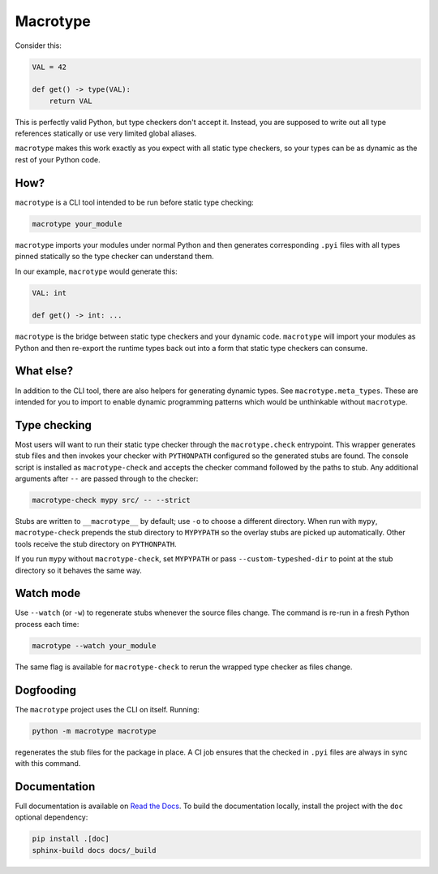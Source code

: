 Macrotype
=========

Consider this:

.. code-block:: python

    VAL = 42

    def get() -> type(VAL):
        return VAL

This is perfectly valid Python, but type checkers don't accept it.  Instead,
you are supposed to write out all type references statically or use very
limited global aliases.

``macrotype`` makes this work exactly as you expect with all static type
checkers, so your types can be as dynamic as the rest of your Python code.

How?
-----

``macrotype`` is a CLI tool intended to be run before static type checking:

.. code-block:: bash

    macrotype your_module

``macrotype`` imports your modules under normal Python and then generates
corresponding ``.pyi`` files with all types pinned statically so the type
checker can understand them.

In our example, ``macrotype`` would generate this:

.. code-block:: python

    VAL: int

    def get() -> int: ...

``macrotype`` is the bridge between static type checkers and your dynamic
code.  ``macrotype`` will import your modules as Python and then re-export the
runtime types back out into a form that static type checkers can consume.

What else?
----------

In addition to the CLI tool, there are also helpers for generating dynamic
types.  See ``macrotype.meta_types``.  These are intended for you to import to
enable dynamic programming patterns which would be unthinkable without
``macrotype``.

Type checking
-------------

Most users will want to run their static type checker through the
``macrotype.check`` entrypoint.  This wrapper generates stub files and then
invokes your checker with ``PYTHONPATH`` configured so the generated stubs are
found.  The console script is installed as ``macrotype-check`` and accepts the
checker command followed by the paths to stub.  Any additional arguments after
``--`` are passed through to the checker:

.. code-block:: bash

    macrotype-check mypy src/ -- --strict

Stubs are written to ``__macrotype__`` by default; use ``-o`` to choose a
different directory.  When run with ``mypy``, ``macrotype-check`` prepends the
stub directory to ``MYPYPATH`` so the overlay stubs are picked up
automatically.  Other tools receive the stub directory on ``PYTHONPATH``.

If you run ``mypy`` without ``macrotype-check``, set ``MYPYPATH`` or pass
``--custom-typeshed-dir`` to point at the stub directory so it behaves the same
way.

Watch mode
----------

Use ``--watch`` (or ``-w``) to regenerate stubs whenever the source files
change.  The command is re-run in a fresh Python process each time:

.. code-block:: bash

    macrotype --watch your_module

The same flag is available for ``macrotype-check`` to rerun the wrapped type
checker as files change.

Dogfooding
----------

The ``macrotype`` project uses the CLI on itself.  Running:

.. code-block:: bash

    python -m macrotype macrotype

regenerates the stub files for the package in place.  A CI job ensures that the
checked in ``.pyi`` files are always in sync with this command.

Documentation
-------------

Full documentation is available on `Read the Docs <https://macrotype.readthedocs.io/>`_.
To build the documentation locally, install the project with the ``doc`` optional dependency:

.. code-block:: bash

    pip install .[doc]
    sphinx-build docs docs/_build
